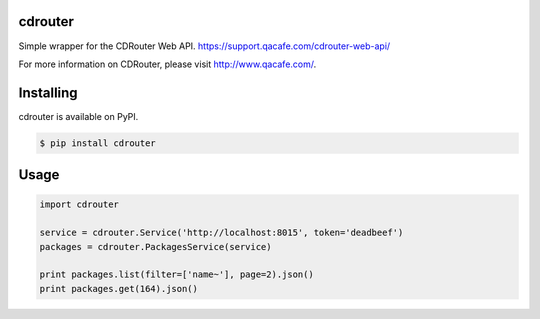 cdrouter
========

Simple wrapper for the CDRouter Web
API. https://support.qacafe.com/cdrouter-web-api/

For more information on CDRouter, please visit http://www.qacafe.com/.

Installing
==========

cdrouter is available on PyPI.

.. code-block:: bash

    $ pip install cdrouter


Usage
=====

.. code-block:: python

    import cdrouter

    service = cdrouter.Service('http://localhost:8015', token='deadbeef')
    packages = cdrouter.PackagesService(service)

    print packages.list(filter=['name~'], page=2).json()
    print packages.get(164).json()
